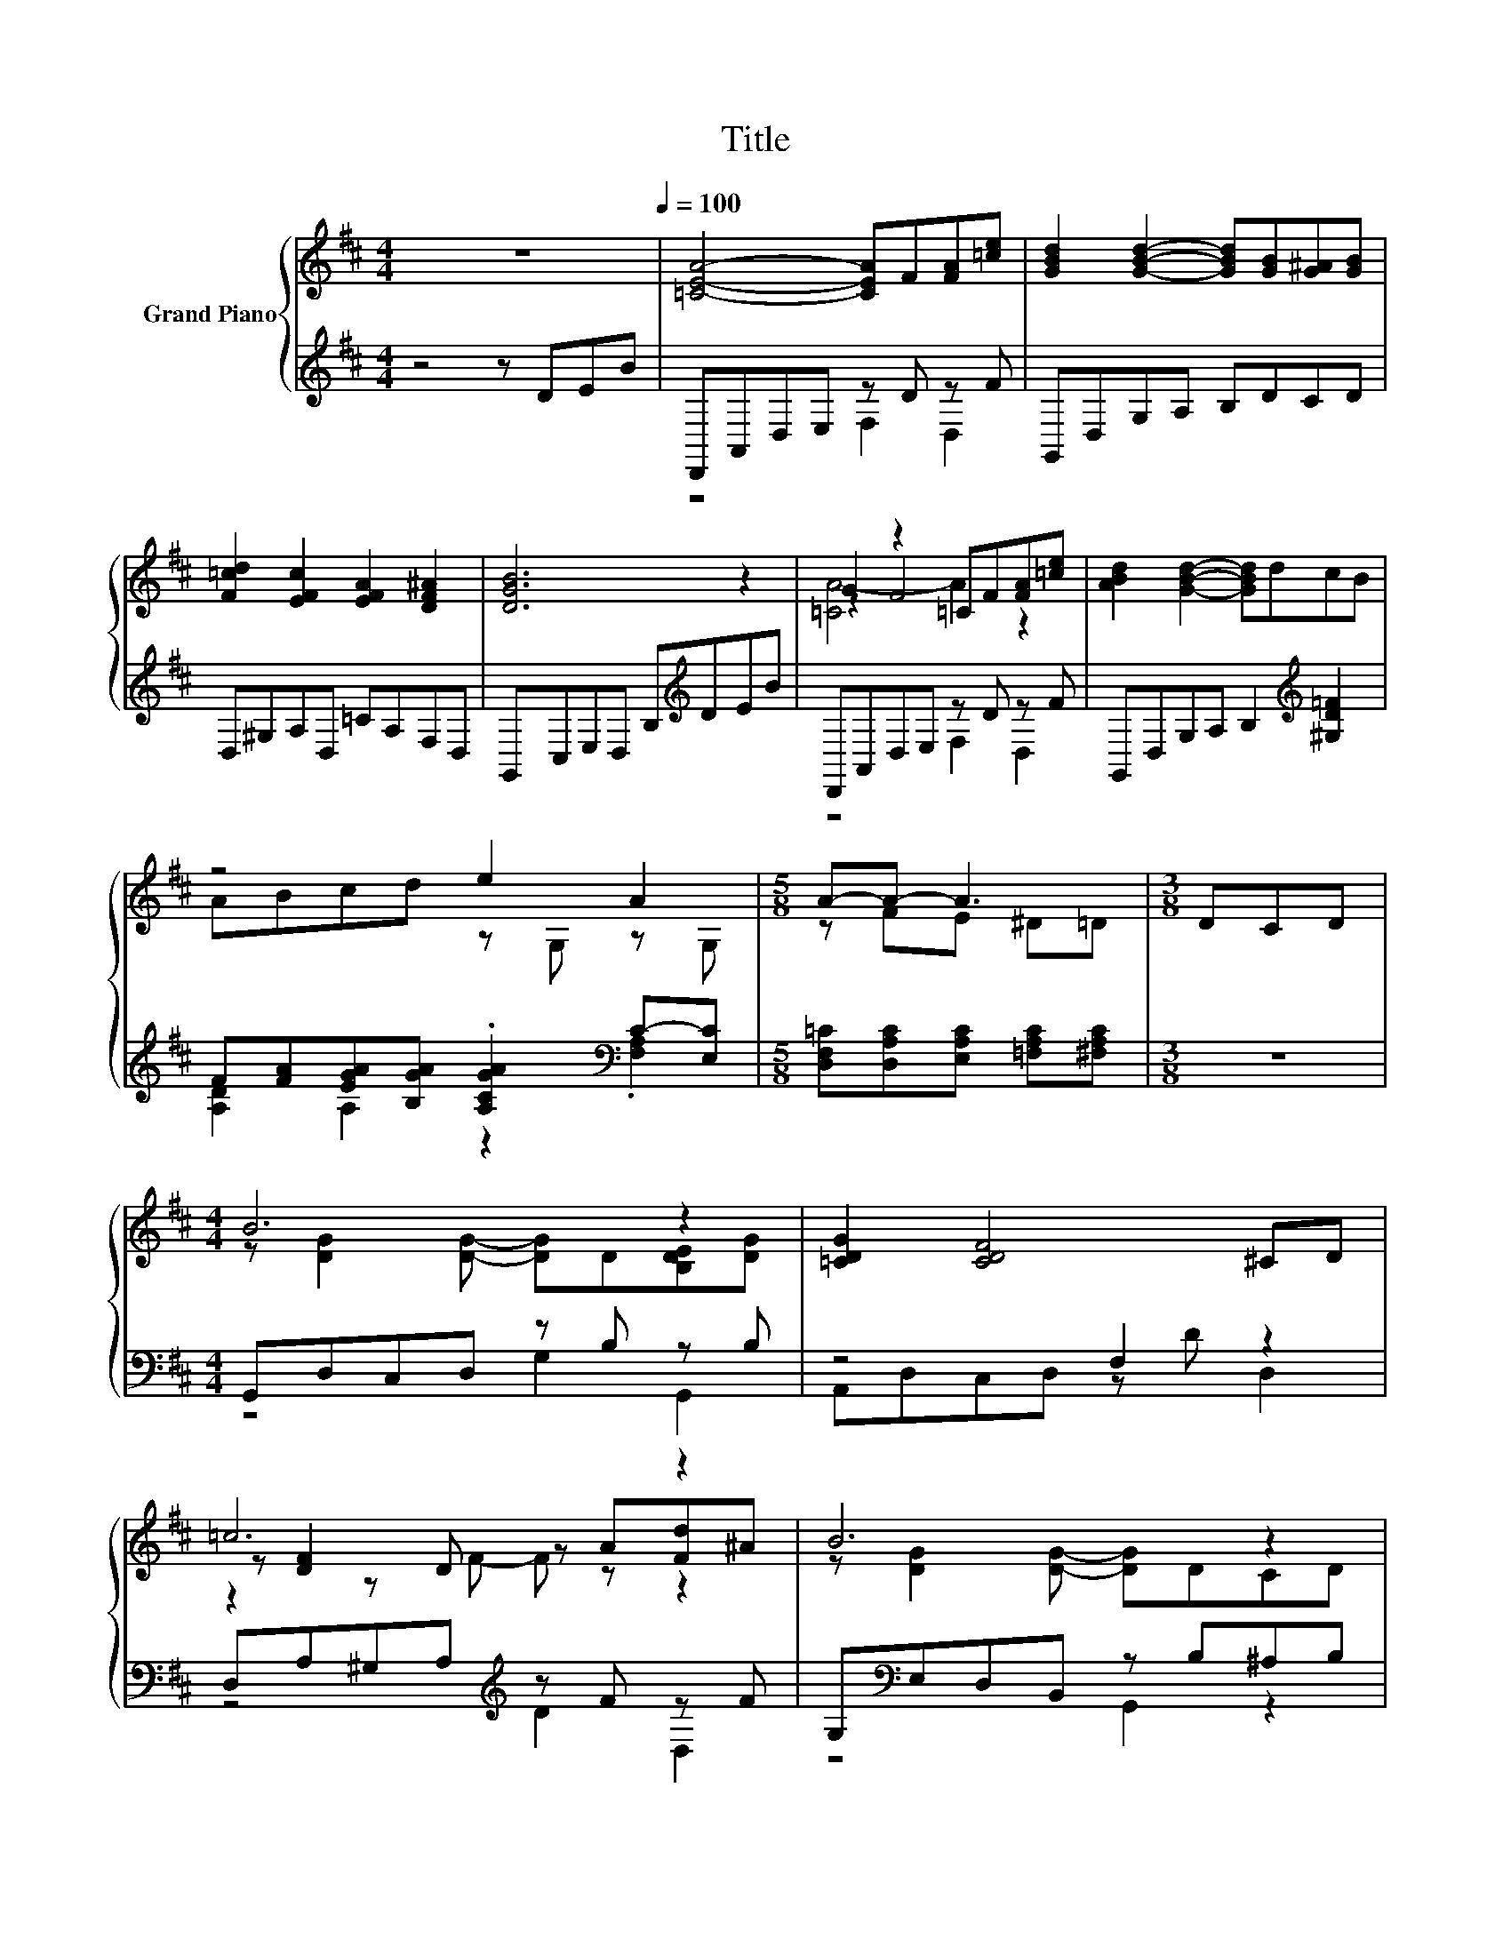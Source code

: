 X:1
T:Title
%%score { ( 1 4 5 ) | ( 2 3 ) }
L:1/8
M:4/4
K:D
V:1 treble nm="Grand Piano"
V:4 treble 
V:5 treble 
V:2 treble 
V:3 treble 
V:1
 z8[Q:1/4=100] | [=CEA]4- [CEA]F[FA][=ce] | [GBd]2 [GBd]2- [GBd][GB][G^A][GB] | %3
 [F=cd]2 [EFc]2 [EFA]2 [DF^A]2 | [DGB]6 z2 | G2 z2 =CF[FA][=ce] | [ABd]2 [GBd]2- [GBd]dcB | %7
 z4 e2 A2 |[M:5/8] A-A- A3 |[M:3/8] DCD |[M:4/4] B6 z2 | [=CDG]2 [CDF]4 ^CD | =c6 z2 | B6 z2 | %14
 B6 z2 | [EG]2 [EG]2- [EG]G[EGA][G^A] | .[B,DGB]2 [B,D]2- [B,D][FB][EF=c][DF] | %17
[M:5/8] [B,DG]-[B,DG]- [B,DG]3 |] %18
V:2
 z4 z DEB | D,,A,,D,E, z D z F | G,,D,G,A, B,DCD | D,^G,A,D, =CA,F,D, | G,,C,E,D, B,[K:treble]DEB | %5
 D,,A,,D,E, z D z F | G,,D,G,A, B,2[K:treble] [^G,D=F]2 | %7
 F[FA][EGA][B,GA] .[A,CGA]2[K:bass] C-[E,C] |[M:5/8] [D,F,=C][D,A,C][E,A,C] [=F,A,C][^F,A,C] | %9
[M:3/8] z3 |[M:4/4] G,,D,C,D, z B, z B, | z4 F,2 z2 | D,A,^G,A,[K:treble] z F z F | %13
 G,[K:bass]E,D,B,, z B,^A,B, | G,,D,G,A, z[K:treble] e z d | z4 D2 =C2 | D,G,F,E, z D z =C | %17
[M:5/8] G,,E,,D,, B,,,G,,, |] %18
V:3
 x8 | z4 F,2 D,2 | x8 | x8 | x5[K:treble] x3 | z4 F,2 D,2 | x6[K:treble] x2 | %7
 [A,D]2 A,2 z2[K:bass] .[F,A,]2 |[M:5/8] x5 |[M:3/8] x3 |[M:4/4] z4 G,2 G,,2 | A,,D,C,D, z D D,2 | %12
 z4[K:treble] D2 D,2 | z4[K:bass] G,,2 z2 | z4 B,2[K:treble] G,2 | =C,G,A,B, z E z E | %16
 z4 D,2 D,,2 |[M:5/8] x5 |] %18
V:4
 x8 | x8 | x8 | x8 | x8 | z2 F4 z2 | x8 | ABcd z G, z G, |[M:5/8] z FE ^D=D |[M:3/8] x3 | %10
[M:4/4] z [DG]2 [DG]- [DG]D[B,DE][DG] | x8 | z [DF]2 D z A[Fd]^A | z [DG]2 [DG]- [DG]DCD | %14
 z [=FG]2 [FG]- [FG]2 .[FBe]2 | x8 | x8 |[M:5/8] x5 |] %18
V:5
 x8 | x8 | x8 | x8 | x8 | [=CA-]4 A2 z2 | x8 | x8 |[M:5/8] x5 |[M:3/8] x3 |[M:4/4] x8 | x8 | %12
 z2 z F- F z z2 | x8 | x8 | x8 | x8 |[M:5/8] x5 |] %18

